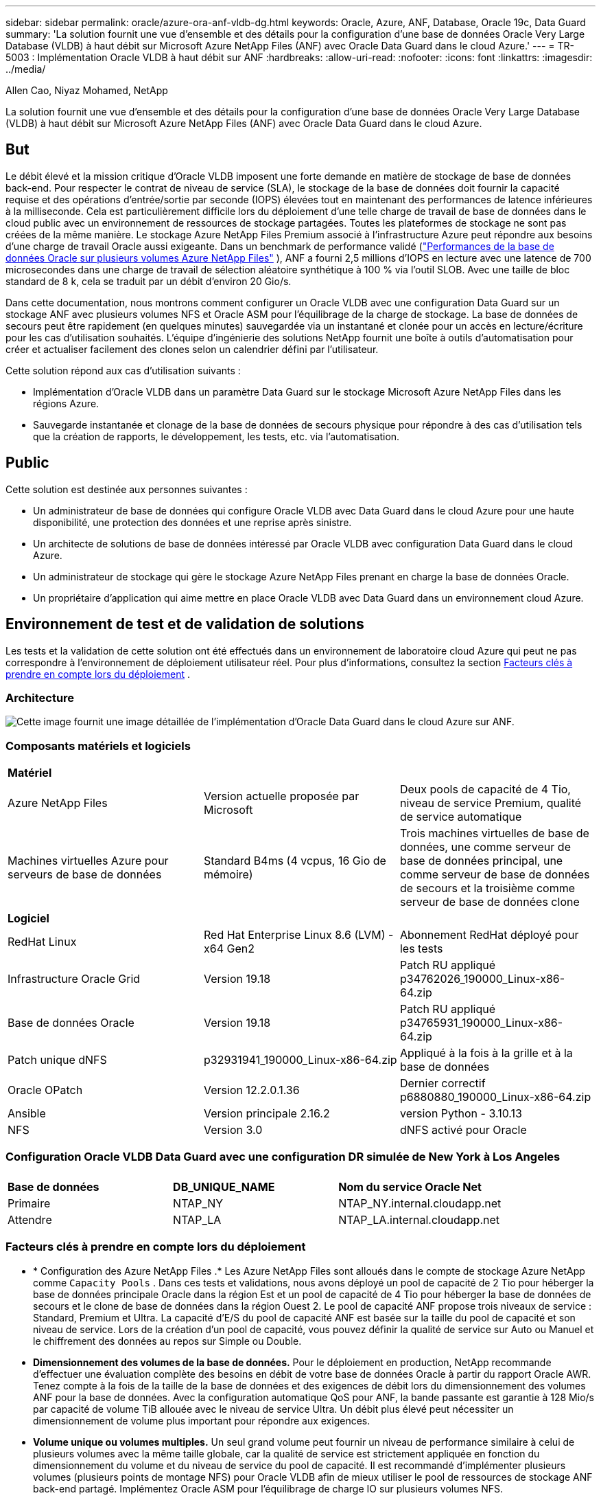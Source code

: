 ---
sidebar: sidebar 
permalink: oracle/azure-ora-anf-vldb-dg.html 
keywords: Oracle, Azure, ANF, Database, Oracle 19c, Data Guard 
summary: 'La solution fournit une vue d’ensemble et des détails pour la configuration d’une base de données Oracle Very Large Database (VLDB) à haut débit sur Microsoft Azure NetApp Files (ANF) avec Oracle Data Guard dans le cloud Azure.' 
---
= TR-5003 : Implémentation Oracle VLDB à haut débit sur ANF
:hardbreaks:
:allow-uri-read: 
:nofooter: 
:icons: font
:linkattrs: 
:imagesdir: ../media/


Allen Cao, Niyaz Mohamed, NetApp

[role="lead"]
La solution fournit une vue d’ensemble et des détails pour la configuration d’une base de données Oracle Very Large Database (VLDB) à haut débit sur Microsoft Azure NetApp Files (ANF) avec Oracle Data Guard dans le cloud Azure.



== But

Le débit élevé et la mission critique d'Oracle VLDB imposent une forte demande en matière de stockage de base de données back-end.  Pour respecter le contrat de niveau de service (SLA), le stockage de la base de données doit fournir la capacité requise et des opérations d'entrée/sortie par seconde (IOPS) élevées tout en maintenant des performances de latence inférieures à la milliseconde.  Cela est particulièrement difficile lors du déploiement d’une telle charge de travail de base de données dans le cloud public avec un environnement de ressources de stockage partagées.  Toutes les plateformes de stockage ne sont pas créées de la même manière.  Le stockage Azure NetApp Files Premium associé à l’infrastructure Azure peut répondre aux besoins d’une charge de travail Oracle aussi exigeante.  Dans un benchmark de performance validé (link:https://learn.microsoft.com/en-us/azure/azure-netapp-files/performance-oracle-multiple-volumes["Performances de la base de données Oracle sur plusieurs volumes Azure NetApp Files"^] ), ANF a fourni 2,5 millions d'IOPS en lecture avec une latence de 700 microsecondes dans une charge de travail de sélection aléatoire synthétique à 100 % via l'outil SLOB.  Avec une taille de bloc standard de 8 k, cela se traduit par un débit d'environ 20 Gio/s.

Dans cette documentation, nous montrons comment configurer un Oracle VLDB avec une configuration Data Guard sur un stockage ANF avec plusieurs volumes NFS et Oracle ASM pour l'équilibrage de la charge de stockage.  La base de données de secours peut être rapidement (en quelques minutes) sauvegardée via un instantané et clonée pour un accès en lecture/écriture pour les cas d'utilisation souhaités.  L'équipe d'ingénierie des solutions NetApp fournit une boîte à outils d'automatisation pour créer et actualiser facilement des clones selon un calendrier défini par l'utilisateur.

Cette solution répond aux cas d’utilisation suivants :

* Implémentation d’Oracle VLDB dans un paramètre Data Guard sur le stockage Microsoft Azure NetApp Files dans les régions Azure.
* Sauvegarde instantanée et clonage de la base de données de secours physique pour répondre à des cas d'utilisation tels que la création de rapports, le développement, les tests, etc. via l'automatisation.




== Public

Cette solution est destinée aux personnes suivantes :

* Un administrateur de base de données qui configure Oracle VLDB avec Data Guard dans le cloud Azure pour une haute disponibilité, une protection des données et une reprise après sinistre.
* Un architecte de solutions de base de données intéressé par Oracle VLDB avec configuration Data Guard dans le cloud Azure.
* Un administrateur de stockage qui gère le stockage Azure NetApp Files prenant en charge la base de données Oracle.
* Un propriétaire d’application qui aime mettre en place Oracle VLDB avec Data Guard dans un environnement cloud Azure.




== Environnement de test et de validation de solutions

Les tests et la validation de cette solution ont été effectués dans un environnement de laboratoire cloud Azure qui peut ne pas correspondre à l’environnement de déploiement utilisateur réel. Pour plus d'informations, consultez la section <<Facteurs clés à prendre en compte lors du déploiement>> .



=== Architecture

image:azure-ora-anf-vldb-dg-architecture.png["Cette image fournit une image détaillée de l’implémentation d’Oracle Data Guard dans le cloud Azure sur ANF."]



=== Composants matériels et logiciels

[cols="33%, 33%, 33%"]
|===


3+| *Matériel* 


| Azure NetApp Files | Version actuelle proposée par Microsoft | Deux pools de capacité de 4 Tio, niveau de service Premium, qualité de service automatique 


| Machines virtuelles Azure pour serveurs de base de données | Standard B4ms (4 vcpus, 16 Gio de mémoire) | Trois machines virtuelles de base de données, une comme serveur de base de données principal, une comme serveur de base de données de secours et la troisième comme serveur de base de données clone 


3+| *Logiciel* 


| RedHat Linux | Red Hat Enterprise Linux 8.6 (LVM) - x64 Gen2 | Abonnement RedHat déployé pour les tests 


| Infrastructure Oracle Grid | Version 19.18 | Patch RU appliqué p34762026_190000_Linux-x86-64.zip 


| Base de données Oracle | Version 19.18 | Patch RU appliqué p34765931_190000_Linux-x86-64.zip 


| Patch unique dNFS | p32931941_190000_Linux-x86-64.zip | Appliqué à la fois à la grille et à la base de données 


| Oracle OPatch | Version 12.2.0.1.36 | Dernier correctif p6880880_190000_Linux-x86-64.zip 


| Ansible | Version principale 2.16.2 | version Python - 3.10.13 


| NFS | Version 3.0 | dNFS activé pour Oracle 
|===


=== Configuration Oracle VLDB Data Guard avec une configuration DR simulée de New York à Los Angeles

[cols="33%, 33%, 33%"]
|===


3+|  


| *Base de données* | *DB_UNIQUE_NAME* | *Nom du service Oracle Net* 


| Primaire | NTAP_NY | NTAP_NY.internal.cloudapp.net 


| Attendre | NTAP_LA | NTAP_LA.internal.cloudapp.net 
|===


=== Facteurs clés à prendre en compte lors du déploiement

* * Configuration des Azure NetApp Files .*  Les Azure NetApp Files sont alloués dans le compte de stockage Azure NetApp comme `Capacity Pools` .  Dans ces tests et validations, nous avons déployé un pool de capacité de 2 Tio pour héberger la base de données principale Oracle dans la région Est et un pool de capacité de 4 Tio pour héberger la base de données de secours et le clone de base de données dans la région Ouest 2.  Le pool de capacité ANF propose trois niveaux de service : Standard, Premium et Ultra.  La capacité d'E/S du pool de capacité ANF est basée sur la taille du pool de capacité et son niveau de service.  Lors de la création d'un pool de capacité, vous pouvez définir la qualité de service sur Auto ou Manuel et le chiffrement des données au repos sur Simple ou Double.
* *Dimensionnement des volumes de la base de données.*  Pour le déploiement en production, NetApp recommande d'effectuer une évaluation complète des besoins en débit de votre base de données Oracle à partir du rapport Oracle AWR.  Tenez compte à la fois de la taille de la base de données et des exigences de débit lors du dimensionnement des volumes ANF pour la base de données.  Avec la configuration automatique QoS pour ANF, la bande passante est garantie à 128 Mio/s par capacité de volume TiB allouée avec le niveau de service Ultra.  Un débit plus élevé peut nécessiter un dimensionnement de volume plus important pour répondre aux exigences.
* *Volume unique ou volumes multiples.*  Un seul grand volume peut fournir un niveau de performance similaire à celui de plusieurs volumes avec la même taille globale, car la qualité de service est strictement appliquée en fonction du dimensionnement du volume et du niveau de service du pool de capacité.  Il est recommandé d'implémenter plusieurs volumes (plusieurs points de montage NFS) pour Oracle VLDB afin de mieux utiliser le pool de ressources de stockage ANF back-end partagé.  Implémentez Oracle ASM pour l’équilibrage de charge IO sur plusieurs volumes NFS.
* *Groupe de volumes d'application.*  Déployez Application Volume Group (AVG) pour Oracle pour optimiser les performances.  Les volumes déployés par groupe de volumes d'application sont placés dans l'infrastructure régionale ou zonale pour obtenir une latence et un débit optimisés pour les machines virtuelles d'application.
* *Considération relative aux machines virtuelles Azure.*  Dans ces tests et validations, nous avons utilisé une machine virtuelle Azure - Standard_B4ms avec 4 vCPU et 16 Gio de mémoire.  Vous devez choisir la machine virtuelle Azure DB de manière appropriée pour Oracle VLDB avec des exigences de débit élevées.  Outre le nombre de vCPU et la quantité de RAM, la bande passante du réseau VM (entrée et sortie ou limite de débit de la carte réseau) peut devenir un goulot d'étranglement avant que la capacité de stockage de la base de données ne soit atteinte.
* *Configuration dNFS.*  En utilisant dNFS, une base de données Oracle exécutée sur une machine virtuelle Azure avec stockage ANF peut générer beaucoup plus d’E/S que le client NFS natif.  Assurez-vous que le correctif Oracle dNFS p32931941 est appliqué pour corriger les bogues potentiels.




== Déploiement de la solution

Il est supposé que votre base de données Oracle principale est déjà déployée dans un environnement cloud Azure au sein d’un VNet comme point de départ pour la configuration d’Oracle Data Guard.  Idéalement, la base de données principale est déployée sur un stockage ANF avec montage NFS.  Votre base de données Oracle principale peut également s’exécuter sur un stockage NetApp ONTAP ou tout autre stockage de votre choix au sein de l’écosystème Azure ou d’un centre de données privé.  La section suivante illustre la configuration d’Oracle VLDB sur ANF dans un paramètre Oracle Data Guard entre une base de données Oracle principale dans Azure avec stockage ANF et une base de données Oracle de secours physique dans Azure avec stockage ANF.



=== Prérequis pour le déploiement

[%collapsible%open]
====
Le déploiement nécessite les prérequis suivants.

. Un compte cloud Azure a été configuré et les sous-réseaux VNet et réseau nécessaires ont été créés dans votre compte Azure.
. À partir de la console du portail cloud Azure, vous devez déployer au moins trois machines virtuelles Azure Linux, une comme serveur de base de données Oracle principal, une comme serveur de base de données Oracle de secours et un serveur de base de données cible cloné pour la création de rapports, le développement, les tests, etc. Consultez le diagramme d'architecture dans la section précédente pour plus de détails sur la configuration de l'environnement.  Consultez également le site Microsoftlink:https://azure.microsoft.com/en-us/products/virtual-machines["Machines virtuelles Azure"^] pour plus d'informations.
. La base de données Oracle principale doit avoir été installée et configurée sur le serveur de base de données Oracle principal.  En revanche, dans le serveur de base de données Oracle de secours ou le serveur de base de données Oracle clone, seul le logiciel Oracle est installé et aucune base de données Oracle n'est créée.  Idéalement, la disposition des répertoires de fichiers Oracle doit correspondre exactement sur tous les serveurs de base de données Oracle.  Pour plus de détails sur la recommandation NetApp pour le déploiement automatisé d’Oracle dans le cloud Azure et ANF, veuillez vous référer aux rapports techniques suivants pour obtenir de l’aide.
+
** link:../automation/automation-ora-anf-nfs.html["TR-4987 : Déploiement Oracle simplifié et automatisé sur Azure NetApp Files avec NFS"^]
+

NOTE: Assurez-vous d’avoir alloué au moins 128 Go dans le volume racine des machines virtuelles Azure afin de disposer de suffisamment d’espace pour préparer les fichiers d’installation d’Oracle.



. À partir de la console du portail cloud Azure, déployez deux pools de capacité de stockage ANF pour héberger les volumes de base de données Oracle.  Les pools de capacité de stockage ANF doivent être situés dans différentes régions pour imiter une véritable configuration DataGuard.  Si vous n'êtes pas familier avec le déploiement du stockage ANF, consultez la documentationlink:https://learn.microsoft.com/en-us/azure/azure-netapp-files/azure-netapp-files-quickstart-set-up-account-create-volumes?tabs=azure-portal["Démarrage rapide : configurer Azure NetApp Files et créer un volume NFS"^] pour des instructions étape par étape.
+
image:azure-ora-anf-dg-anf-001.png["Capture d’écran montrant la configuration de l’environnement Azure."]

. Lorsque la base de données Oracle principale et la base de données Oracle de secours sont situées dans deux régions différentes, une passerelle VPN doit être configurée pour autoriser le flux de trafic de données entre deux réseaux virtuels distincts.  La configuration détaillée du réseau dans Azure dépasse le cadre de ce document.  Les captures d'écran suivantes fournissent des références sur la manière dont les passerelles VPN sont configurées, connectées et dont le flux de trafic de données est confirmé en laboratoire.
+
Passerelles VPN de laboratoire :image:azure-ora-anf-dg-vnet-001.png["Capture d’écran montrant la configuration de l’environnement Azure."]

+
La passerelle vnet principale :image:azure-ora-anf-dg-vnet-002.png["Capture d’écran montrant la configuration de l’environnement Azure."]

+
État de la connexion de la passerelle Vnet :image:azure-ora-anf-dg-vnet-003.png["Capture d’écran montrant la configuration de l’environnement Azure."]

+
Valider que les flux de trafic sont établis (cliquez sur les trois points pour ouvrir la page) :image:azure-ora-anf-dg-vnet-004.png["Capture d’écran montrant la configuration de l’environnement Azure."]

. Consultez cette documentationlink:https://learn.microsoft.com/en-us/azure/azure-netapp-files/application-volume-group-oracle-deploy-volumes["Déployer un groupe de volumes d'application pour Oracle"^] pour déployer Application Volume Group pour Oracle.


====


=== Configuration principale d'Oracle VLDB pour Data Guard

[%collapsible%open]
====
Dans cette démonstration, nous avons configuré une base de données Oracle principale appelée NTAP sur le serveur Azure DB principal avec six points de montage NFS : /u01 pour le binaire Oracle, /u02, /u04, /u05, /u06 pour les fichiers de données Oracle et un fichier de contrôle Oracle, /u03 pour les journaux actifs Oracle, les fichiers journaux archivés et un fichier de contrôle Oracle redondant.  Cette configuration sert de configuration de référence.  Votre déploiement réel doit prendre en compte vos besoins et exigences spécifiques en termes de dimensionnement du pool de capacité, de niveau de service, de nombre de volumes de base de données et de dimensionnement de chaque volume.

Pour des procédures détaillées étape par étape pour la configuration d'Oracle Data Guard sur NFS avec ASM, veuillez vous référer àlink:azure-ora-anf-data-guard.html["TR-5002 - Réduction des coûts d'Oracle Active Data Guard avec Azure NetApp Files"] etlink:aws-ora-fsx-ec2-nfs-asm.html#purpose["TR-4974- Oracle 19c en redémarrage autonome sur AWS FSx/EC2 avec NFS/ASM"] sections pertinentes.  Bien que les procédures du TR-4974 aient été validées sur Amazon FSx ONTAP, elles sont également applicables à ANF.  Ce qui suit illustre les détails d’un Oracle VLDB principal dans une configuration Data Guard.

. La base de données principale NTAP sur le serveur Azure DB principal orap.internal.cloudapp.net est initialement déployée en tant que base de données autonome avec l'ANF sur NFS et ASM comme stockage de base de données.
+
....

orap.internal.cloudapp.net:
resource group: ANFAVSRG
Location: East US
size: Standard B4ms (4 vcpus, 16 GiB memory)
OS: Linux (redhat 8.6)
pub_ip: 172.190.207.231
pri_ip: 10.0.0.4

[oracle@orap ~]$ df -h
Filesystem                 Size  Used Avail Use% Mounted on
devtmpfs                   7.7G     0  7.7G   0% /dev
tmpfs                      7.8G  1.1G  6.7G  15% /dev/shm
tmpfs                      7.8G   17M  7.7G   1% /run
tmpfs                      7.8G     0  7.8G   0% /sys/fs/cgroup
/dev/mapper/rootvg-rootlv   22G   20G  2.1G  91% /
/dev/mapper/rootvg-usrlv    10G  2.3G  7.8G  23% /usr
/dev/sda1                  496M  181M  315M  37% /boot
/dev/mapper/rootvg-varlv   8.0G  1.1G  7.0G  13% /var
/dev/sda15                 495M  5.8M  489M   2% /boot/efi
/dev/mapper/rootvg-homelv  2.0G   47M  2.0G   3% /home
/dev/mapper/rootvg-tmplv    12G   11G  1.9G  85% /tmp
/dev/sdb1                   32G   49M   30G   1% /mnt
10.0.2.38:/orap-u06        300G  282G   19G  94% /u06
10.0.2.38:/orap-u04        300G  282G   19G  94% /u04
10.0.2.36:/orap-u01        400G   21G  380G   6% /u01
10.0.2.37:/orap-u02        300G  282G   19G  94% /u02
10.0.2.36:/orap-u03        400G  282G  119G  71% /u03
10.0.2.39:/orap-u05        300G  282G   19G  94% /u05


[oracle@orap ~]$ cat /etc/oratab
#



# This file is used by ORACLE utilities.  It is created by root.sh
# and updated by either Database Configuration Assistant while creating
# a database or ASM Configuration Assistant while creating ASM instance.

# A colon, ':', is used as the field terminator.  A new line terminates
# the entry.  Lines beginning with a pound sign, '#', are comments.
#
# Entries are of the form:
#   $ORACLE_SID:$ORACLE_HOME:<N|Y>:
#
# The first and second fields are the system identifier and home
# directory of the database respectively.  The third field indicates
# to the dbstart utility that the database should , "Y", or should not,
# "N", be brought up at system boot time.
#
# Multiple entries with the same $ORACLE_SID are not allowed.
#
#
+ASM:/u01/app/oracle/product/19.0.0/grid:N
NTAP:/u01/app/oracle/product/19.0.0/NTAP:N



....
. Connectez-vous au serveur de base de données principal en tant qu'utilisateur Oracle.  Valider la configuration de la grille.
+
[source, cli]
----
$GRID_HOME/bin/crsctl stat res -t
----
+
....
[oracle@orap ~]$ $GRID_HOME/bin/crsctl stat res -t
--------------------------------------------------------------------------------
Name           Target  State        Server                   State details
--------------------------------------------------------------------------------
Local Resources
--------------------------------------------------------------------------------
ora.DATA.dg
               ONLINE  ONLINE       orap                     STABLE
ora.LISTENER.lsnr
               ONLINE  ONLINE       orap                     STABLE
ora.LOGS.dg
               ONLINE  ONLINE       orap                     STABLE
ora.asm
               ONLINE  ONLINE       orap                     Started,STABLE
ora.ons
               OFFLINE OFFLINE      orap                     STABLE
--------------------------------------------------------------------------------
Cluster Resources
--------------------------------------------------------------------------------
ora.cssd
      1        ONLINE  ONLINE       orap                     STABLE
ora.diskmon
      1        OFFLINE OFFLINE                               STABLE
ora.evmd
      1        ONLINE  ONLINE       orap                     STABLE
ora.ntap.db
      1        OFFLINE OFFLINE                               Instance Shutdown,ST
                                                             ABLE
--------------------------------------------------------------------------------
[oracle@orap ~]$

....
. Configuration du groupe de disques ASM.
+
[source, cli]
----
asmcmd
----
+
....

[oracle@orap ~]$ asmcmd
ASMCMD> lsdg
State    Type    Rebal  Sector  Logical_Sector  Block       AU  Total_MB  Free_MB  Req_mir_free_MB  Usable_file_MB  Offline_disks  Voting_files  Name
MOUNTED  EXTERN  N         512             512   4096  4194304   1146880  1136944                0         1136944              0             N  DATA/
MOUNTED  EXTERN  N         512             512   4096  4194304    286720   283312                0          283312              0             N  LOGS/
ASMCMD> lsdsk
Path
/u02/oradata/asm/orap_data_disk_01
/u02/oradata/asm/orap_data_disk_02
/u02/oradata/asm/orap_data_disk_03
/u02/oradata/asm/orap_data_disk_04
/u03/oralogs/asm/orap_logs_disk_01
/u03/oralogs/asm/orap_logs_disk_02
/u03/oralogs/asm/orap_logs_disk_03
/u03/oralogs/asm/orap_logs_disk_04
/u04/oradata/asm/orap_data_disk_05
/u04/oradata/asm/orap_data_disk_06
/u04/oradata/asm/orap_data_disk_07
/u04/oradata/asm/orap_data_disk_08
/u05/oradata/asm/orap_data_disk_09
/u05/oradata/asm/orap_data_disk_10
/u05/oradata/asm/orap_data_disk_11
/u05/oradata/asm/orap_data_disk_12
/u06/oradata/asm/orap_data_disk_13
/u06/oradata/asm/orap_data_disk_14
/u06/oradata/asm/orap_data_disk_15
/u06/oradata/asm/orap_data_disk_16
ASMCMD>

....
. Définition des paramètres pour Data Guard sur la base de données principale.
+
....
SQL> show parameter name

NAME                                 TYPE        VALUE
------------------------------------ ----------- ------------------------------
cdb_cluster_name                     string
cell_offloadgroup_name               string
db_file_name_convert                 string
db_name                              string      NTAP
db_unique_name                       string      NTAP_NY
global_names                         boolean     FALSE
instance_name                        string      NTAP
lock_name_space                      string
log_file_name_convert                string
pdb_file_name_convert                string
processor_group_name                 string

NAME                                 TYPE        VALUE
------------------------------------ ----------- ------------------------------
service_names                        string      NTAP_NY.internal.cloudapp.net

SQL> sho parameter log_archive_dest

NAME                                 TYPE        VALUE
------------------------------------ ----------- ------------------------------
log_archive_dest                     string
log_archive_dest_1                   string      LOCATION=USE_DB_RECOVERY_FILE_
                                                 DEST VALID_FOR=(ALL_LOGFILES,A
                                                 LL_ROLES) DB_UNIQUE_NAME=NTAP_
                                                 NY
log_archive_dest_10                  string
log_archive_dest_11                  string
log_archive_dest_12                  string
log_archive_dest_13                  string
log_archive_dest_14                  string
log_archive_dest_15                  string

NAME                                 TYPE        VALUE
------------------------------------ ----------- ------------------------------
log_archive_dest_16                  string
log_archive_dest_17                  string
log_archive_dest_18                  string
log_archive_dest_19                  string
log_archive_dest_2                   string      SERVICE=NTAP_LA ASYNC VALID_FO
                                                 R=(ONLINE_LOGFILES,PRIMARY_ROL
                                                 E) DB_UNIQUE_NAME=NTAP_LA
log_archive_dest_20                  string
log_archive_dest_21                  string
log_archive_dest_22                  string

....
. Configuration de la base de données principale.
+
....

SQL> select name, open_mode, log_mode from v$database;

NAME      OPEN_MODE            LOG_MODE
--------- -------------------- ------------
NTAP      READ WRITE           ARCHIVELOG


SQL> show pdbs

    CON_ID CON_NAME                       OPEN MODE  RESTRICTED
---------- ------------------------------ ---------- ----------
         2 PDB$SEED                       READ ONLY  NO
         3 NTAP_PDB1                      READ WRITE NO
         4 NTAP_PDB2                      READ WRITE NO
         5 NTAP_PDB3                      READ WRITE NO


SQL> select name from v$datafile;

NAME
--------------------------------------------------------------------------------
+DATA/NTAP/DATAFILE/system.257.1189724205
+DATA/NTAP/DATAFILE/sysaux.258.1189724249
+DATA/NTAP/DATAFILE/undotbs1.259.1189724275
+DATA/NTAP/86B637B62FE07A65E053F706E80A27CA/DATAFILE/system.266.1189725235
+DATA/NTAP/86B637B62FE07A65E053F706E80A27CA/DATAFILE/sysaux.267.1189725235
+DATA/NTAP/DATAFILE/users.260.1189724275
+DATA/NTAP/86B637B62FE07A65E053F706E80A27CA/DATAFILE/undotbs1.268.1189725235
+DATA/NTAP/2B1302C26E089A59E0630400000A4D5C/DATAFILE/system.272.1189726217
+DATA/NTAP/2B1302C26E089A59E0630400000A4D5C/DATAFILE/sysaux.273.1189726217
+DATA/NTAP/2B1302C26E089A59E0630400000A4D5C/DATAFILE/undotbs1.271.1189726217
+DATA/NTAP/2B1302C26E089A59E0630400000A4D5C/DATAFILE/users.275.1189726243

NAME
--------------------------------------------------------------------------------
+DATA/NTAP/2B13047FB98B9AAFE0630400000AFA5F/DATAFILE/system.277.1189726245
+DATA/NTAP/2B13047FB98B9AAFE0630400000AFA5F/DATAFILE/sysaux.278.1189726245
+DATA/NTAP/2B13047FB98B9AAFE0630400000AFA5F/DATAFILE/undotbs1.276.1189726245
+DATA/NTAP/2B13047FB98B9AAFE0630400000AFA5F/DATAFILE/users.280.1189726269
+DATA/NTAP/2B13061057039B10E0630400000AA001/DATAFILE/system.282.1189726271
+DATA/NTAP/2B13061057039B10E0630400000AA001/DATAFILE/sysaux.283.1189726271
+DATA/NTAP/2B13061057039B10E0630400000AA001/DATAFILE/undotbs1.281.1189726271
+DATA/NTAP/2B13061057039B10E0630400000AA001/DATAFILE/users.285.1189726293

19 rows selected.

SQL> select member from v$logfile;

MEMBER
--------------------------------------------------------------------------------
+DATA/NTAP/ONLINELOG/group_3.264.1189724351
+LOGS/NTAP/ONLINELOG/group_3.259.1189724361
+DATA/NTAP/ONLINELOG/group_2.263.1189724351
+LOGS/NTAP/ONLINELOG/group_2.257.1189724359
+DATA/NTAP/ONLINELOG/group_1.262.1189724351
+LOGS/NTAP/ONLINELOG/group_1.258.1189724359
+DATA/NTAP/ONLINELOG/group_4.286.1190297279
+LOGS/NTAP/ONLINELOG/group_4.262.1190297283
+DATA/NTAP/ONLINELOG/group_5.287.1190297293
+LOGS/NTAP/ONLINELOG/group_5.263.1190297295
+DATA/NTAP/ONLINELOG/group_6.288.1190297307

MEMBER
--------------------------------------------------------------------------------
+LOGS/NTAP/ONLINELOG/group_6.264.1190297309
+DATA/NTAP/ONLINELOG/group_7.289.1190297325
+LOGS/NTAP/ONLINELOG/group_7.265.1190297327

14 rows selected.

SQL> select name from v$controlfile;

NAME
--------------------------------------------------------------------------------
+DATA/NTAP/CONTROLFILE/current.261.1189724347
+LOGS/NTAP/CONTROLFILE/current.256.1189724347

....
. Configuration dNFS sur la base de données principale.
+
....
SQL> select svrname, dirname from v$dnfs_servers;

SVRNAME
--------------------------------------------------------------------------------
DIRNAME
--------------------------------------------------------------------------------
10.0.2.39
/orap-u05

10.0.2.38
/orap-u04

10.0.2.38
/orap-u06


SVRNAME
--------------------------------------------------------------------------------
DIRNAME
--------------------------------------------------------------------------------
10.0.2.37
/orap-u02

10.0.2.36
/orap-u03

10.0.2.36
/orap-u01


6 rows selected.

....


Ceci termine la démonstration d'une configuration Data Guard pour VLDB NTAP sur le site principal sur ANF avec NFS/ASM.

====


=== Configuration Oracle VLDB de secours pour Data Guard

[%collapsible%open]
====
Oracle Data Guard nécessite une configuration du noyau du système d'exploitation et des piles logicielles Oracle, y compris des ensembles de correctifs sur le serveur de base de données de secours, pour correspondre au serveur de base de données principal.  Pour une gestion et une simplicité aisées, la configuration de stockage de la base de données du serveur de base de données de secours doit idéalement correspondre également à celle du serveur de base de données principal, comme la disposition du répertoire de la base de données et les tailles des points de montage NFS.

Encore une fois, pour des procédures détaillées étape par étape pour la configuration d'Oracle Data Guard en veille sur NFS avec ASM, veuillez vous référer àlink:azure-ora-anf-data-guard.html["TR-5002 - Réduction des coûts d'Oracle Active Data Guard avec Azure NetApp Files"] etlink:aws-ora-fsx-ec2-nfs-asm.html#purpose["TR-4974 - Oracle 19c en redémarrage autonome sur AWS FSx/EC2 avec NFS/ASM"] sections pertinentes.  Ce qui suit illustre les détails de la configuration Oracle VLDB de secours sur le serveur de base de données de secours dans un paramètre Data Guard.

. La configuration du serveur de base de données Oracle de secours sur le site de secours dans le laboratoire de démonstration.
+
....
oras.internal.cloudapp.net:
resource group: ANFAVSRG
Location: West US 2
size: Standard B4ms (4 vcpus, 16 GiB memory)
OS: Linux (redhat 8.6)
pub_ip: 172.179.119.75
pri_ip: 10.0.1.4

[oracle@oras ~]$ df -h
Filesystem                 Size  Used Avail Use% Mounted on
devtmpfs                   7.7G     0  7.7G   0% /dev
tmpfs                      7.8G  1.1G  6.7G  15% /dev/shm
tmpfs                      7.8G   25M  7.7G   1% /run
tmpfs                      7.8G     0  7.8G   0% /sys/fs/cgroup
/dev/mapper/rootvg-rootlv   22G   17G  5.6G  75% /
/dev/mapper/rootvg-usrlv    10G  2.3G  7.8G  23% /usr
/dev/mapper/rootvg-varlv   8.0G  1.1G  7.0G  13% /var
/dev/mapper/rootvg-homelv  2.0G   52M  2.0G   3% /home
/dev/sda1                  496M  181M  315M  37% /boot
/dev/sda15                 495M  5.8M  489M   2% /boot/efi
/dev/mapper/rootvg-tmplv    12G   11G  1.8G  86% /tmp
/dev/sdb1                   32G   49M   30G   1% /mnt
10.0.3.36:/oras-u03        400G  282G  119G  71% /u03
10.0.3.36:/oras-u04        300G  282G   19G  94% /u04
10.0.3.36:/oras-u05        300G  282G   19G  94% /u05
10.0.3.36:/oras-u02        300G  282G   19G  94% /u02
10.0.3.36:/oras-u01        100G   21G   80G  21% /u01
10.0.3.36:/oras-u06        300G  282G   19G  94% /u06

[oracle@oras ~]$ cat /etc/oratab
#Backup file is  /u01/app/oracle/crsdata/oras/output/oratab.bak.oras.oracle line added by Agent
#



# This file is used by ORACLE utilities.  It is created by root.sh
# and updated by either Database Configuration Assistant while creating
# a database or ASM Configuration Assistant while creating ASM instance.

# A colon, ':', is used as the field terminator.  A new line terminates
# the entry.  Lines beginning with a pound sign, '#', are comments.
#
# Entries are of the form:
#   $ORACLE_SID:$ORACLE_HOME:<N|Y>:
#
# The first and second fields are the system identifier and home
# directory of the database respectively.  The third field indicates
# to the dbstart utility that the database should , "Y", or should not,
# "N", be brought up at system boot time.
#
# Multiple entries with the same $ORACLE_SID are not allowed.
#
#
+ASM:/u01/app/oracle/product/19.0.0/grid:N
NTAP:/u01/app/oracle/product/19.0.0/NTAP:N              # line added by Agent

....
. Configuration de l'infrastructure de grille sur le serveur de base de données de secours.
+
....
[oracle@oras ~]$ $GRID_HOME/bin/crsctl stat res -t
--------------------------------------------------------------------------------
Name           Target  State        Server                   State details
--------------------------------------------------------------------------------
Local Resources
--------------------------------------------------------------------------------
ora.DATA.dg
               ONLINE  ONLINE       oras                     STABLE
ora.LISTENER.lsnr
               ONLINE  ONLINE       oras                     STABLE
ora.LOGS.dg
               ONLINE  ONLINE       oras                     STABLE
ora.asm
               ONLINE  ONLINE       oras                     Started,STABLE
ora.ons
               OFFLINE OFFLINE      oras                     STABLE
--------------------------------------------------------------------------------
Cluster Resources
--------------------------------------------------------------------------------
ora.cssd
      1        ONLINE  ONLINE       oras                     STABLE
ora.diskmon
      1        OFFLINE OFFLINE                               STABLE
ora.evmd
      1        ONLINE  ONLINE       oras                     STABLE
ora.ntap_la.db
      1        ONLINE  INTERMEDIATE oras                     Dismounted,Mount Ini
                                                             tiated,HOME=/u01/app
                                                             /oracle/product/19.0
                                                             .0/NTAP,STABLE
--------------------------------------------------------------------------------

....
. Configuration des groupes de disques ASM sur le serveur de base de données de secours.
+
....

[oracle@oras ~]$ asmcmd
ASMCMD> lsdg
State    Type    Rebal  Sector  Logical_Sector  Block       AU  Total_MB  Free_MB  Req_mir_free_MB  Usable_file_MB  Offline_disks  Voting_files  Name
MOUNTED  EXTERN  N         512             512   4096  4194304   1146880  1136912                0         1136912              0             N  DATA/
MOUNTED  EXTERN  N         512             512   4096  4194304    286720   284228                0          284228              0             N  LOGS/
ASMCMD> lsdsk
Path
/u02/oradata/asm/oras_data_disk_01
/u02/oradata/asm/oras_data_disk_02
/u02/oradata/asm/oras_data_disk_03
/u02/oradata/asm/oras_data_disk_04
/u03/oralogs/asm/oras_logs_disk_01
/u03/oralogs/asm/oras_logs_disk_02
/u03/oralogs/asm/oras_logs_disk_03
/u03/oralogs/asm/oras_logs_disk_04
/u04/oradata/asm/oras_data_disk_05
/u04/oradata/asm/oras_data_disk_06
/u04/oradata/asm/oras_data_disk_07
/u04/oradata/asm/oras_data_disk_08
/u05/oradata/asm/oras_data_disk_09
/u05/oradata/asm/oras_data_disk_10
/u05/oradata/asm/oras_data_disk_11
/u05/oradata/asm/oras_data_disk_12
/u06/oradata/asm/oras_data_disk_13
/u06/oradata/asm/oras_data_disk_14
/u06/oradata/asm/oras_data_disk_15
/u06/oradata/asm/oras_data_disk_16


....
. Paramétrage de Data Guard sur la base de données de secours.
+
....

SQL> show parameter name

NAME                                 TYPE        VALUE
------------------------------------ ----------- ------------------------------
cdb_cluster_name                     string
cell_offloadgroup_name               string
db_file_name_convert                 string
db_name                              string      NTAP
db_unique_name                       string      NTAP_LA
global_names                         boolean     FALSE
instance_name                        string      NTAP
lock_name_space                      string
log_file_name_convert                string
pdb_file_name_convert                string
processor_group_name                 string

NAME                                 TYPE        VALUE
------------------------------------ ----------- ------------------------------
service_names                        string      NTAP_LA.internal.cloudapp.net
SQL> show parameter log_archive_config

NAME                                 TYPE        VALUE
------------------------------------ ----------- ------------------------------
log_archive_config                   string      DG_CONFIG=(NTAP_NY,NTAP_LA)
SQL> show parameter fal_server

NAME                                 TYPE        VALUE
------------------------------------ ----------- ------------------------------
fal_server                           string      NTAP_NY


....
. Configuration de la base de données de secours.
+
....

SQL> select name, open_mode, log_mode from v$database;

NAME      OPEN_MODE            LOG_MODE
--------- -------------------- ------------
NTAP      MOUNTED              ARCHIVELOG

SQL> show pdbs

    CON_ID CON_NAME                       OPEN MODE  RESTRICTED
---------- ------------------------------ ---------- ----------
         2 PDB$SEED                       MOUNTED
         3 NTAP_PDB1                      MOUNTED
         4 NTAP_PDB2                      MOUNTED
         5 NTAP_PDB3                      MOUNTED

SQL> select name from v$datafile;

NAME
--------------------------------------------------------------------------------
+DATA/NTAP_LA/DATAFILE/system.261.1190301867
+DATA/NTAP_LA/DATAFILE/sysaux.262.1190301923
+DATA/NTAP_LA/DATAFILE/undotbs1.263.1190301969
+DATA/NTAP_LA/2B12C97618069248E0630400000AC50B/DATAFILE/system.264.1190301987
+DATA/NTAP_LA/2B12C97618069248E0630400000AC50B/DATAFILE/sysaux.265.1190302013
+DATA/NTAP_LA/DATAFILE/users.266.1190302039
+DATA/NTAP_LA/2B12C97618069248E0630400000AC50B/DATAFILE/undotbs1.267.1190302045
+DATA/NTAP_LA/2B1302C26E089A59E0630400000A4D5C/DATAFILE/system.268.1190302071
+DATA/NTAP_LA/2B1302C26E089A59E0630400000A4D5C/DATAFILE/sysaux.269.1190302099
+DATA/NTAP_LA/2B1302C26E089A59E0630400000A4D5C/DATAFILE/undotbs1.270.1190302125
+DATA/NTAP_LA/2B1302C26E089A59E0630400000A4D5C/DATAFILE/users.271.1190302133

NAME
--------------------------------------------------------------------------------
+DATA/NTAP_LA/2B13047FB98B9AAFE0630400000AFA5F/DATAFILE/system.272.1190302137
+DATA/NTAP_LA/2B13047FB98B9AAFE0630400000AFA5F/DATAFILE/sysaux.273.1190302163
+DATA/NTAP_LA/2B13047FB98B9AAFE0630400000AFA5F/DATAFILE/undotbs1.274.1190302189
+DATA/NTAP_LA/2B13047FB98B9AAFE0630400000AFA5F/DATAFILE/users.275.1190302197
+DATA/NTAP_LA/2B13061057039B10E0630400000AA001/DATAFILE/system.276.1190302201
+DATA/NTAP_LA/2B13061057039B10E0630400000AA001/DATAFILE/sysaux.277.1190302229
+DATA/NTAP_LA/2B13061057039B10E0630400000AA001/DATAFILE/undotbs1.278.1190302255
+DATA/NTAP_LA/2B13061057039B10E0630400000AA001/DATAFILE/users.279.1190302263

19 rows selected.

SQL> select name from v$controlfile;

NAME
--------------------------------------------------------------------------------
+DATA/NTAP_LA/CONTROLFILE/current.260.1190301831
+LOGS/NTAP_LA/CONTROLFILE/current.257.1190301833

SQL> select group#, type, member from v$logfile order by 2, 1;
    GROUP# TYPE    MEMBER
---------- ------- --------------------------------------------------------------------------------
         1 ONLINE  +DATA/NTAP_LA/ONLINELOG/group_1.280.1190302305
         1 ONLINE  +LOGS/NTAP_LA/ONLINELOG/group_1.259.1190302309
         2 ONLINE  +DATA/NTAP_LA/ONLINELOG/group_2.281.1190302315
         2 ONLINE  +LOGS/NTAP_LA/ONLINELOG/group_2.258.1190302319
         3 ONLINE  +DATA/NTAP_LA/ONLINELOG/group_3.282.1190302325
         3 ONLINE  +LOGS/NTAP_LA/ONLINELOG/group_3.260.1190302329
         4 STANDBY +DATA/NTAP_LA/ONLINELOG/group_4.283.1190302337
         4 STANDBY +LOGS/NTAP_LA/ONLINELOG/group_4.261.1190302339
         5 STANDBY +DATA/NTAP_LA/ONLINELOG/group_5.284.1190302347
         5 STANDBY +LOGS/NTAP_LA/ONLINELOG/group_5.262.1190302349
         6 STANDBY +DATA/NTAP_LA/ONLINELOG/group_6.285.1190302357

    GROUP# TYPE    MEMBER
---------- ------- --------------------------------------------------------------------------------
         6 STANDBY +LOGS/NTAP_LA/ONLINELOG/group_6.263.1190302359
         7 STANDBY +DATA/NTAP_LA/ONLINELOG/group_7.286.1190302367
         7 STANDBY +LOGS/NTAP_LA/ONLINELOG/group_7.264.1190302369

14 rows selected.


....
. Valider l’état de récupération de la base de données de secours.  Remarquez le `recovery logmerger` dans `APPLYING_LOG` action.
+
....

SQL> SELECT ROLE, THREAD#, SEQUENCE#, ACTION FROM V$DATAGUARD_PROCESS;

ROLE                        THREAD#  SEQUENCE# ACTION
------------------------ ---------- ---------- ------------
recovery logmerger                1         32 APPLYING_LOG
recovery apply slave              0          0 IDLE
RFS async                         1         32 IDLE
recovery apply slave              0          0 IDLE
recovery apply slave              0          0 IDLE
RFS ping                          1         32 IDLE
archive redo                      0          0 IDLE
managed recovery                  0          0 IDLE
archive redo                      0          0 IDLE
archive redo                      0          0 IDLE
recovery apply slave              0          0 IDLE

ROLE                        THREAD#  SEQUENCE# ACTION
------------------------ ---------- ---------- ------------
redo transport monitor            0          0 IDLE
log writer                        0          0 IDLE
archive local                     0          0 IDLE
redo transport timer              0          0 IDLE
gap manager                       0          0 IDLE
RFS archive                       0          0 IDLE

17 rows selected.

....
. Configuration dNFS sur la base de données de secours.


....

SQL> select svrname, dirname from v$dnfs_servers;

SVRNAME
--------------------------------------------------------------------------------
DIRNAME
--------------------------------------------------------------------------------
10.0.3.36
/oras-u05

10.0.3.36
/oras-u04

10.0.3.36
/oras-u02

10.0.3.36
/oras-u06

10.0.3.36
/oras-u03



....
Ceci termine la démonstration d'une configuration Data Guard pour VLDB NTAP avec récupération de secours gérée activée sur le site de secours.

====


=== Configurer Data Guard Broker

[%collapsible%open]
====
Oracle Data Guard Broker est un framework de gestion distribué qui automatise et centralise la création, la maintenance et la surveillance des configurations Oracle Data Guard.  La section suivante montre comment configurer Data Guard Broker pour gérer l'environnement Data Guard.

. Démarrez Data Guard Broker sur les bases de données principales et de secours avec la commande suivante via sqlplus.
+
[source, cli]
----
alter system set dg_broker_start=true scope=both;
----
. À partir de la base de données principale, connectez-vous à Data Guard Borker en tant que SYSDBA.
+
....

[oracle@orap ~]$ dgmgrl sys@NTAP_NY
DGMGRL for Linux: Release 19.0.0.0.0 - Production on Wed Dec 11 20:53:20 2024
Version 19.18.0.0.0

Copyright (c) 1982, 2019, Oracle and/or its affiliates.  All rights reserved.

Welcome to DGMGRL, type "help" for information.
Password:
Connected to "NTAP_NY"
Connected as SYSDBA.
DGMGRL>


....
. Créez et activez la configuration de Data Guard Broker.
+
....

DGMGRL> create configuration dg_config as primary database is NTAP_NY connect identifier is NTAP_NY;
Configuration "dg_config" created with primary database "ntap_ny"
DGMGRL> add database NTAP_LA as connect identifier is NTAP_LA;
Database "ntap_la" added
DGMGRL> enable configuration;
Enabled.
DGMGRL> show configuration;

Configuration - dg_config

  Protection Mode: MaxPerformance
  Members:
  ntap_ny - Primary database
    ntap_la - Physical standby database

Fast-Start Failover:  Disabled

Configuration Status:
SUCCESS   (status updated 3 seconds ago)

....
. Valider l'état de la base de données dans le cadre de gestion Data Guard Broker.
+
....

DGMGRL> show database db1_ny;

Database - db1_ny

  Role:               PRIMARY
  Intended State:     TRANSPORT-ON
  Instance(s):
    db1

Database Status:
SUCCESS

DGMGRL> show database db1_la;

Database - db1_la

  Role:               PHYSICAL STANDBY
  Intended State:     APPLY-ON
  Transport Lag:      0 seconds (computed 1 second ago)
  Apply Lag:          0 seconds (computed 1 second ago)
  Average Apply Rate: 2.00 KByte/s
  Real Time Query:    OFF
  Instance(s):
    db1

Database Status:
SUCCESS

DGMGRL>

....


En cas de panne, Data Guard Broker peut être utilisé pour basculer instantanément la base de données principale vers la base de données de secours.  Si `Fast-Start Failover` est activé, Data Guard Broker peut basculer la base de données principale vers la base de données de secours lorsqu'une panne est détectée sans intervention de l'utilisateur.

====


=== Cloner la base de données de secours pour d'autres cas d'utilisation via l'automatisation

[%collapsible%open]
====
La boîte à outils d'automatisation suivante est spécifiquement conçue pour créer ou actualiser des clones d'une base de données de secours Oracle Data Guard déployée sur ANF avec une configuration NFS/ASM pour une gestion complète du cycle de vie des clones.

[source, cli]
----
git clone https://bitbucket.ngage.netapp.com/scm/ns-bb/na_oracle_clone_anf.git
----

NOTE: La boîte à outils n'est accessible qu'aux utilisateurs internes de NetApp disposant d'un accès Bitbucket pour le moment.  Pour les utilisateurs externes intéressés, veuillez demander l'accès à votre équipe de compte ou contacter l'équipe d'ingénierie des solutions NetApp .

====


== Où trouver des informations supplémentaires

Pour en savoir plus sur les informations décrites dans ce document, consultez les documents et/ou sites Web suivants :

* TR-5002 : Réduction des coûts d'Oracle Active Data Guard avec Azure NetApp Files
+
link:azure-ora-anf-data-guard.html#purpose["TR-5002 : Réduction des coûts d'Oracle Active Data Guard avec Azure NetApp Files"]

* TR-4974 : Oracle 19c en redémarrage autonome sur AWS FSx/EC2 avec NFS/ASM
+
link:aws-ora-fsx-ec2-nfs-asm.html#purpose["TR-4974 : Oracle 19c en redémarrage autonome sur AWS FSx/EC2 avec NFS/ASM"]

* Azure NetApp Files
+
link:https://azure.microsoft.com/en-us/products/netapp["https://azure.microsoft.com/en-us/products/netapp"^]

* Concepts et administration d'Oracle Data Guard
+
link:https://docs.oracle.com/en/database/oracle/oracle-database/19/sbydb/index.html#Oracle%C2%AE-Data-Guard["https://docs.oracle.com/en/database/oracle/oracle-database/19/sbydb/index.html#Oracle%C2%AE-Data-Guard"^]


